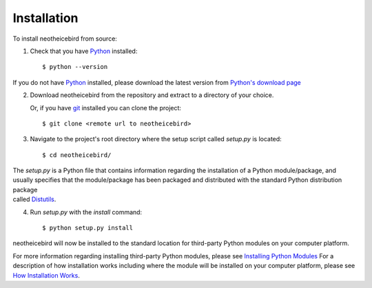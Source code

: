 Installation
============

To install neotheicebird from source:

1. Check that you have Python_ installed::

    $ python --version

If you do not have Python_ installed, please download the latest version from `Python's download page`_

2. Download neotheicebird from the repository and extract to a directory of your choice.

   Or, if you have git_ installed you can clone the project::

    $ git clone <remote url to neotheicebird>

3. Navigate to the project's root directory where the setup script called `setup.py` is located::

    $ cd neotheicebird/

| The `setup.py` is a Python file that contains information regarding the installation of a Python module/package, and 
| usually specifies that the module/package has been packaged and distributed with the standard Python distribution package 
| called Distutils_.

4. Run `setup.py` with the `install` command::

    $ python setup.py install

neotheicebird will now be installed to the standard location for third-party Python modules on your computer platform.

For more information regarding installing third-party Python modules, please see `Installing Python Modules`_ 
For a description of how installation works including where the module will be installed on your computer platform, please see `How Installation Works`_.


.. _Python: https://www.python.org/
.. _Python's download page: https://www.python.org/downloads/
.. _git: https://git-scm.com/
.. _Distutils: https://docs.python.org/3/library/distutils.html
.. _Installing Python Modules: https://docs.python.org/3.5/install/
.. _How Installation Works: https://docs.python.org/3.5/install/#how-installation-works

